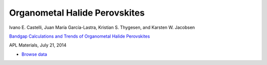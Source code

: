 Organometal Halide Perovskites
==============================

.. container:: note
    
    Ivano E. Castelli, Juan María García-Lastra, Kristian S. Thygesen,
    and Karsten W. Jacobsen

    `Bandgap Calculations and Trends of Organometal Halide Perovskites`__

    APL Materials, July 21, 2014

    __ http://dx.doi.org


.. * :download:`Download raw data <halide.db>`
* `Browse data <http://cmr2.fysik.dtu.dk/?query=project%3Dhalide>`_
